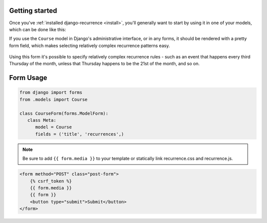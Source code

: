 Getting started
---------------

Once you've :ref:`installed django-recurrence <install>`, you'll
generally want to start by using it in one of your models, which can
be done like this:

.. code-block:: python
    :emphasize-lines: 5

    from recurrence.fields import RecurrenceField

    class Course(models.Model):
        title = models.CharField(max_length=200)
        recurrences = RecurrenceField()

If you use the ``Course`` model in Django's administrative interface,
or in any forms, it should be rendered with a pretty form field,
which makes selecting relatively complex recurrence patterns easy.

.. figure:: admin.png
   :alt: The form field for recurrence fields

Using this form it's possible to specify relatively complex
recurrence rules - such as an event that happens every third Thursday
of the month, unless that Thursday happens to be the 21st of the
month, and so on.


Form Usage
----------------------

.. code-block:: python

   from django import forms
   from .models import Course

   class CourseForm(forms.ModelForm):
      class Meta:
         model = Course
         fields = ('title', 'recurrences',)

.. note::

   Be sure to add ``{{ form.media }}`` to your template or
   statically link recurrence.css and recurrence.js.

.. code-block:: html


   <form method="POST" class="post-form">
       {% csrf_token %}
       {{ form.media }}
       {{ form }}
       <button type="submit">Submit</button>
   </form>
